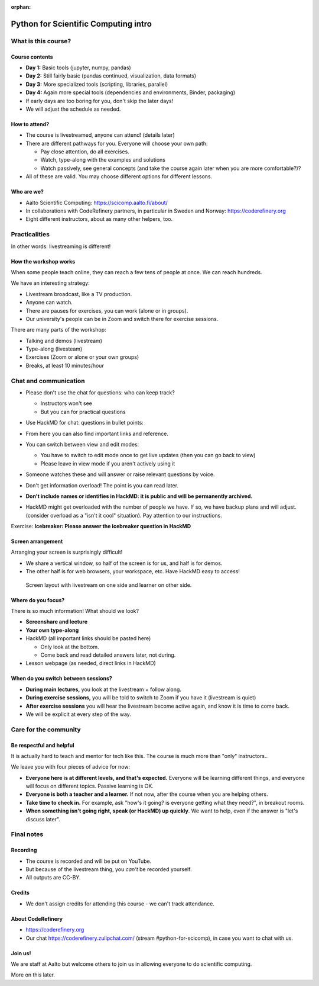 :orphan:

..
   This is the initial intro of the python-for-scicomp course

Python for Scientific Computing intro
=====================================



What is this course?
--------------------


Course contents
~~~~~~~~~~~~~~~

* **Day 1:** Basic tools (jupyter, numpy, pandas)

* **Day 2:** Still fairly basic (pandas continued, visualization, data formats)

* **Day 3:** More specialized tools (scripting, libraries, parallel)

* **Day 4:** Again more special tools (dependencies and environments,
  Binder, packaging)

* If early days are too boring for you, don't skip the later days!

* We will adjust the schedule as needed.



How to attend?
~~~~~~~~~~~~~~

* The course is livestreamed, anyone can attend!  (details later)

* There are different pathways for you.  Everyone will choose your own
  path:

  * Pay close attention, do all exercises.

  * Watch, type-along with the examples and solutions

  * Watch passively, see general concepts (and take the course again
    later when you are more comfortable?)?

* All of these are valid.  You may choose different options for
  different lessons.



Who are we?
~~~~~~~~~~~

* Aalto Scientific Computing: https://scicomp.aalto.fi/about/
* In collaborations with CodeRefinery partners, in particular in
  Sweden and Norway: https://coderefinery.org
* Eight different instructors, about as many other helpers, too.



Practicalities
--------------

In other words: livestreaming is different!



How the workshop works
~~~~~~~~~~~~~~~~~~~~~~

When some people teach online, they can reach a few tens of people at
once.  We can reach hundreds.

We have an interesting strategy:

- Livestream broadcast, like a TV production.
- Anyone can watch.
- There are pauses for exercises, you can work (alone or in groups).
- Our university's people can be in Zoom and switch there for exercise
  sessions.

There are many parts of the workshop:

- Talking and demos (livestream)
- Type-along (livesteam)
- Exercises (Zoom or alone or your own groups)
- Breaks, at least 10 minutes/hour



Chat and communication
----------------------

- Please don't use the chat for questions: who can keep track?

  - Instructors won't see
  - But you can for practical questions

- Use HackMD for chat: questions in bullet points:

  .. image:: https://coderefinery.github.io/manuals/_images/hackmd--questions2.png
     :alt: View and edit modes at top

- From here you can also find important links and reference.

- You can switch between view and edit modes:

  .. image:: https://coderefinery.github.io/manuals/_images/hackmd--controls.png
     :alt: View and edit modes at top

  - You have to switch to edit mode once to get live updates (then you
    can go back to view)
  - Please leave in view mode if you aren't actively using it

- Someone watches these and will answer or raise relevant questions by
  voice.

- Don't get information overload!  The point is you can read later.

- **Don't include names or identifies in HackMD: it is public and will
  be permanently archived.**

- HackMD might get overloaded with the number of people we have.  If
  so, we have backup plans and will adjust. (consider overload as a
  "isn't it cool" situation).  Pay attention to our instructions.

Exercise: **Icebreaker: Please answer the icebreaker question in HackMD**



Screen arrangement
~~~~~~~~~~~~~~~~~~

Arranging your screen is surprisingly difficult!

- We share a vertical window, so half of the screen is for us, and
  half is for demos.
- The other half is for web browsers, your workspace, etc.  Have
  HackMD easy to access!

.. figure:: https://coderefinery.github.io/manuals/_images/layout--learner-livestream-sidebyside-onebrowser.png

   Screen layout with livestream on one side and learner on other side.



Where do you focus?
~~~~~~~~~~~~~~~~~~~

There is so much information!  What should we look?

- **Screenshare and lecture**
- **Your own type-along**
- HackMD (all important links should be pasted here)

  - Only look at the bottom.
  - Come back and read detailed answers later, not during.

- Lesson webpage (as needed, direct links in HackMD)



When do you switch between sessions?
~~~~~~~~~~~~~~~~~~~~~~~~~~~~~~~~~~~~

- **During main lectures,** you look at the livestream + follow along.
- **During exercise sessions,** you will be told to switch to Zoom if
  you have it (livestream is quiet)
- **After exercise sessions** you will hear the livestream become
  active again, and know it is time to come back.

- We will be explicit at every step of the way.




Care for the community
----------------------

Be respectful and helpful
~~~~~~~~~~~~~~~~~~~~~~~~~

It is actually hard to teach and mentor for tech like this.  The
course is much more than "only" instructors..

We leave you with four pieces of advice for now:

- **Everyone here is at different levels, and that's expected.**
  Everyone will be learning different things, and everyone will focus
  on different topics.  Passive learning is OK.
- **Everyone is both a teacher and a learner.**  If not now, after the
  course when you are helping others.
- **Take time to check in.** For example, ask "how's it going? is
  everyone getting what they need?", in breakout rooms.
- **When something isn't going right, speak (or HackMD) up quickly**.
  We want to help, even if the answer is "let's discuss later".




Final notes
-----------

Recording
~~~~~~~~~

- The course is recorded and will be put on YouTube.
- But because of the livestream thing, you *can't* be recorded
  yourself.
- All outputs are CC-BY.


Credits
~~~~~~~

- We don't assign credits for attending this course - we can't track
  attendance.



About CodeRefinery
~~~~~~~~~~~~~~~~~~

- https://coderefinery.org
- Our chat https://coderefinery.zulipchat.com/ (stream
  #python-for-scicomp), in case you want to chat with us.



Join us!
~~~~~~~~

We are staff at Aalto but welcome others to join us in allowing
everyone to do scientific computing.

More on this later.
